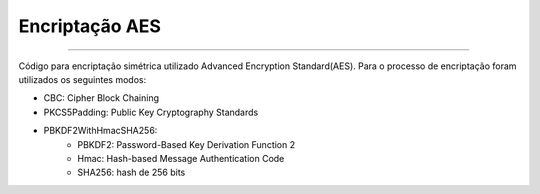 Encriptação AES
================

.. figure:: gui.png
--------------------

Código para encriptação simétrica utilizado Advanced Encryption Standard(AES). Para o processo de encriptação foram utilizados os seguintes modos:

* CBC: Cipher Block Chaining
* PKCS5Padding: Public Key Cryptography Standards
* PBKDF2WithHmacSHA256:
	* PBKDF2: Password-Based Key Derivation Function 2
	* Hmac: Hash-based Message Authentication Code
	* SHA256: hash de 256 bits
